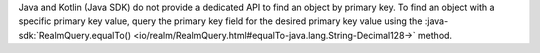 Java and Kotlin (Java SDK) do not provide a dedicated API to find an object by
primary key. To find an object with a specific primary key value, query the
primary key field for the desired primary key value using the
:java-sdk:`RealmQuery.equalTo()
<io/realm/RealmQuery.html#equalTo-java.lang.String-Decimal128->` method.
